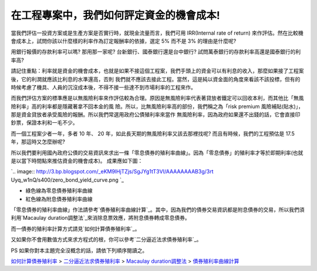 在工程專案中，我們如何評定資金的機會成本!
================================================================================

當我們評估一投資方案或是生產方案是否實行時，就現金流量而言，我們可用 IRR(Internal rate of return)
來作評估。然在比較機會成本上，試問你該以什麼樣的利率作為訂定報酬率的依據，選定 5% 而不是 3% 的理由是什麼呢?

用銀行報價的存款利率可以嗎? 那用那一家呢? 台新銀行、國泰銀行還是台中銀行? 試問萬泰銀行的存款利率高還是國泰銀行的利率高?

請記住重點：利率就是資金的機會成本，也就是如果不接這個工程案，我們手頭上的資金可以有利息的收入，那麼如果接了工程案後，它的利潤就應該比利息的水準還高，否則
我們就不應該去接此工程。當然，這是純以資金面的角度來看該不該投標，但有的時候考慮了機具、人員的沉沒成本後，不得不接一些達不到市場利率的工程來作。

而我們評估方案的標準應是以無風險利率來作評估較為合理。原因是無風險利率代表著貸放者鐵定可以回收本利，而其他比「無風險利率」高的利率都是隱藏著拿不回本金的風
險。所以，比無風險利率高的部份，我們稱之為「risk premium 風險補貼(貼水)」，那是資金貸放者承受風險的報酬。所以我們常選用政府公債殖利率來當作
無風險利率，因為政府如果還不出錢的話，它會直接印鈔票，保證本利和一毛不少。

而一個工程案少者一年，多者 10 年、 20 年，如此長天期的無風險利率又該去那裡找呢? 而且有時候，我們的工程預估是 17.5 年，那這時又怎麼辦呢?

所以我們要利用國內政府公債的交易資訊來求出一條「零息債券的殖利率曲線」。因為「零息債券」的殖利率才等於即期利率(也就是以當下時間點來推估資金的機會成本)。
成果應如下圖：

`.. image:: http://3.bp.blogspot.com/_eKM9lHjTZjs/SgJYg1tT3VI/AAAAAAAAB3g/3rt
Uyq_w1nQ/s400/zero_bond_yield_curve.png
`_


-   綠色線為零息債券殖利率曲線
-   紅色線為附息債券殖利率曲線


「零息債券的殖利率曲線」作法請參考`債券殖利率曲線計算`_。其中，因為我們的債券交易資訊都是附息債券的交易，所以我們須利用`Macaulay
duration調整法`_來消除息票效應，將附息債券轉成零息債券。

而一債券的殖利率計算方式請見`如何計算債券殖利率`_。

又如果你不會用數值方式來求方程式的根，你可以參考`二分逼近法求債券殖利率`_。

PS 如果你對本主題完全沒概念的話，請依下列順序閱讀之。

`如何計算債券殖利率`_ > `二分逼近法求債券殖利率`_ > `Macaulay duration調整法`_ > `債券殖利率曲線計算`_


.. _所以我們要利用國內政府公債的交易資訊來求出一條「零息債券的殖利率曲線」。因為「零息債券」的殖利率才等於即期利率(也就是以當下時間點來推估資
    金的機會成本)。成果應如下圖：: http://3.bp.blogspot.com/_eKM9lHjTZjs/SgJYg1tT3VI/AAAAAA
    AAB3g/3rtUyq_w1nQ/s1600-h/zero_bond_yield_curve.png
.. _債券殖利率曲線計算: http://hoamon.blogspot.com/2009/05/foclass_07.html
.. _Macaulay duration調整法: http://hoamon.blogspot.com/2009/05/foclass.html
.. _如何計算債券殖利率: http://hoamon.blogspot.com/2009/04/foclass.html
.. _二分逼近法求債券殖利率: http://hoamon.blogspot.com/2009/04/blog-post_28.html


.. author:: default
.. categories:: chinese
.. tags:: bond, math, cmclass
.. comments::